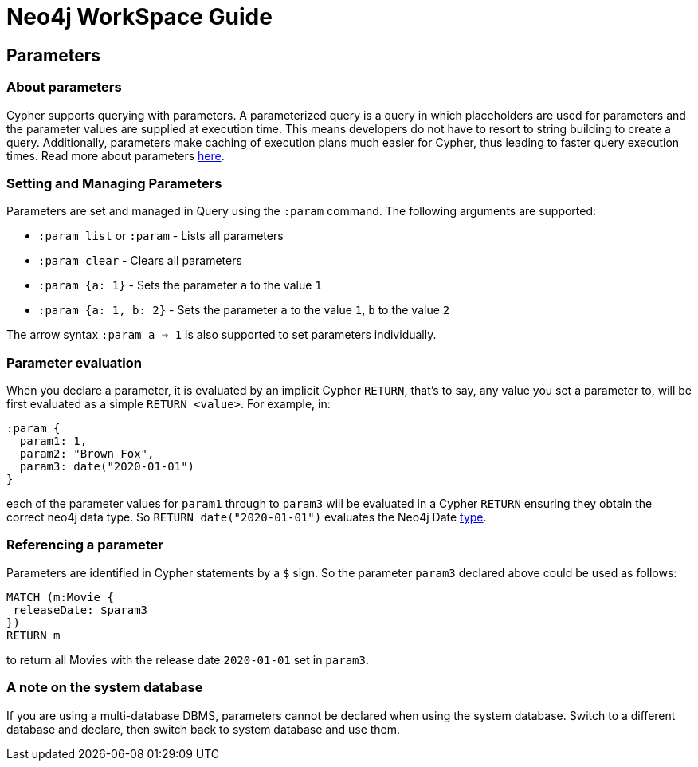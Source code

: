 = Neo4j WorkSpace Guide

== Parameters
=== About parameters

Cypher supports querying with parameters. A parameterized query is a query in which placeholders are used for parameters and the parameter values are supplied at execution time. This means developers do not have to resort to string building to create a query. Additionally, parameters make caching of execution plans much easier for Cypher, thus leading to faster query execution times. Read more about parameters https://neo4j.com/docs/cypher-manual/current/syntax/parameters/[here].

=== Setting and Managing Parameters

Parameters are set and managed in Query using the `:param` command. The following arguments are supported:

* `:param list` or `:param` - Lists all parameters
* `:param clear` - Clears all parameters
* `:param {a: 1}` - Sets the parameter `a` to the value `1`
* `:param {a: 1, b: 2}` - Sets the parameter `a` to the value `1`, `b` to the value `2`

The arrow syntax `:param a => 1` is also supported to set parameters individually.

=== Parameter evaluation

When you declare a parameter, it is evaluated by an implicit Cypher `RETURN`, that’s to say, any value you set a parameter to, will be first evaluated as a simple `RETURN <value>`. For example, in:

[source,cypher]
----
:param {
  param1: 1,
  param2: "Brown Fox",
  param3: date("2020-01-01")
}
----

each of the parameter values for `param1` through to `param3` will be evaluated in a Cypher `RETURN` ensuring they obtain the correct neo4j data type.  So `RETURN date("2020-01-01")` evaluates the Neo4j Date https://neo4j.com/docs/cypher-manual/current/syntax/values/[type].

=== Referencing a parameter

Parameters are identified in Cypher statements by a `$` sign. So the parameter `param3` declared above could be used as follows:

[source,cypher]
----
MATCH (m:Movie {
 releaseDate: $param3
})
RETURN m
----

to return all Movies with the release date `2020-01-01` set in `param3`.


=== A note on the system database

If you are using a multi-database DBMS, parameters cannot be declared when using the system database. Switch to a different database and declare, then switch back to system database and use them.



